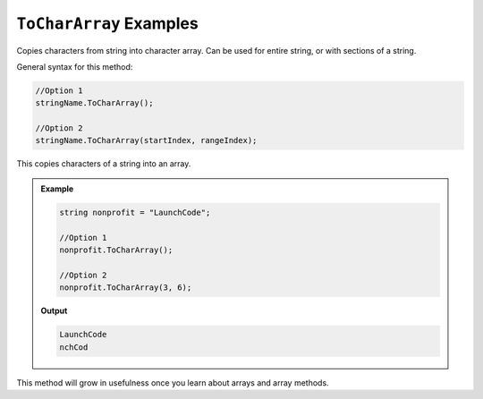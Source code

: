 .. _string-toCharArray-examples:

``ToCharArray`` Examples
==========================

Copies characters from string into character array.  Can be used for entire string, or with sections of a string.

General syntax for this method: 
   
.. sourcecode:: csharp

   //Option 1
   stringName.ToCharArray();

   //Option 2
   stringName.ToCharArray(startIndex, rangeIndex);

This copies characters of a string into an array.  

.. admonition:: Example

   .. sourcecode:: csharp

      string nonprofit = "LaunchCode";

      //Option 1
      nonprofit.ToCharArray();

      //Option 2
      nonprofit.ToCharArray(3, 6);

   **Output**

   .. sourcecode:: bash


      LaunchCode
      nchCod


This method will grow in usefulness once you learn about arrays and array methods.
